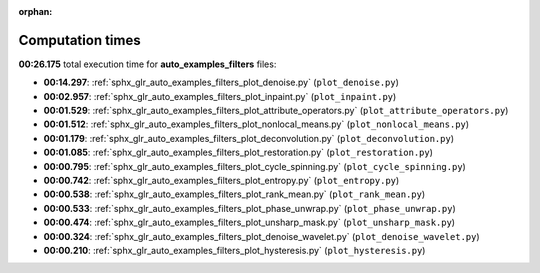 
:orphan:

.. _sphx_glr_auto_examples_filters_sg_execution_times:

Computation times
=================
**00:26.175** total execution time for **auto_examples_filters** files:

- **00:14.297**: :ref:`sphx_glr_auto_examples_filters_plot_denoise.py` (``plot_denoise.py``)
- **00:02.957**: :ref:`sphx_glr_auto_examples_filters_plot_inpaint.py` (``plot_inpaint.py``)
- **00:01.529**: :ref:`sphx_glr_auto_examples_filters_plot_attribute_operators.py` (``plot_attribute_operators.py``)
- **00:01.512**: :ref:`sphx_glr_auto_examples_filters_plot_nonlocal_means.py` (``plot_nonlocal_means.py``)
- **00:01.179**: :ref:`sphx_glr_auto_examples_filters_plot_deconvolution.py` (``plot_deconvolution.py``)
- **00:01.085**: :ref:`sphx_glr_auto_examples_filters_plot_restoration.py` (``plot_restoration.py``)
- **00:00.795**: :ref:`sphx_glr_auto_examples_filters_plot_cycle_spinning.py` (``plot_cycle_spinning.py``)
- **00:00.742**: :ref:`sphx_glr_auto_examples_filters_plot_entropy.py` (``plot_entropy.py``)
- **00:00.538**: :ref:`sphx_glr_auto_examples_filters_plot_rank_mean.py` (``plot_rank_mean.py``)
- **00:00.533**: :ref:`sphx_glr_auto_examples_filters_plot_phase_unwrap.py` (``plot_phase_unwrap.py``)
- **00:00.474**: :ref:`sphx_glr_auto_examples_filters_plot_unsharp_mask.py` (``plot_unsharp_mask.py``)
- **00:00.324**: :ref:`sphx_glr_auto_examples_filters_plot_denoise_wavelet.py` (``plot_denoise_wavelet.py``)
- **00:00.210**: :ref:`sphx_glr_auto_examples_filters_plot_hysteresis.py` (``plot_hysteresis.py``)
